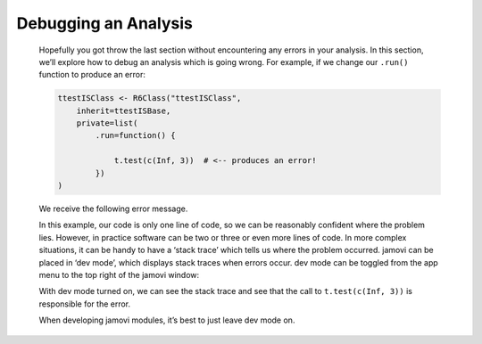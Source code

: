 .. sectionauthor:: Jonathon Love

=====================
Debugging an Analysis
=====================

   Hopefully you got throw the last section without encountering any errors in your analysis. In this section, we’ll explore how to debug an analysis which is
   going wrong. For example, if we change our ``.run()`` function to produce an error:
   
   .. code:: R

      ttestISClass <- R6Class("ttestISClass",
          inherit=ttestISBase,
          private=list(
              .run=function() {

                  t.test(c(Inf, 3))  # <-- produces an error!
              })
      )


   We receive the following error message.

   |error|

   In this example, our code is only one line of code, so we can be reasonably confident where the problem lies. However, in practice software can be two or
   three or even more lines of code. In more complex situations, it can be handy to have a ‘stack trace’ which tells us where the problem occurred. jamovi can
   be placed in ‘dev mode’, which displays stack traces when errors occur. dev mode can be toggled from the app menu to the top right of the jamovi window:

   |dev-mode|

   With dev mode turned on, we can see the stack trace and see that the call to ``t.test(c(Inf, 3))`` is responsible for the error.

   |stack|

   When developing jamovi modules, it’s best to just leave dev mode on.


.. ---------------------------------------------------------------------------------

.. |error|                             image:: ../_images/dh_tut_15-debugging-an-analysis-error.png
   :width: 290px
.. |dev-mode|                          image:: ../_images/dh_tut_15-debugging-an-analysis-dev-mode.png
   :width: 294px
.. |stack|                             image:: ../_images/dh_tut_15-debugging-an-analysis-stack.png
   :width: 356px
